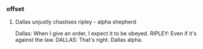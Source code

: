 *** offset

**** Dallas unjustly chastises ripley - alpha shepherd

Dallas: When I give an order, I expect it to be obeyed.
RIPLEY: Even if it's against the law.
DALLAS: That's right.
Dallas alpha.
